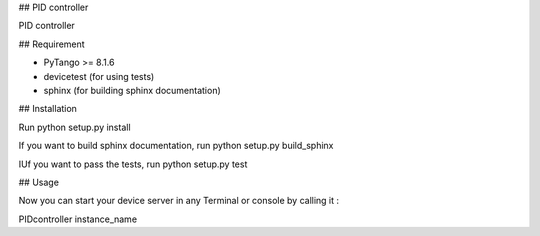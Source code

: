 ## PID controller

PID controller

## Requirement

- PyTango >= 8.1.6
- devicetest (for using tests)
- sphinx (for building sphinx documentation)

## Installation

Run python setup.py install

If you want to build sphinx documentation,
run python setup.py build_sphinx

IUf you want to pass the tests, 
run python setup.py test

## Usage

Now you can start your device server in any
Terminal or console by calling it :

PIDcontroller instance_name
